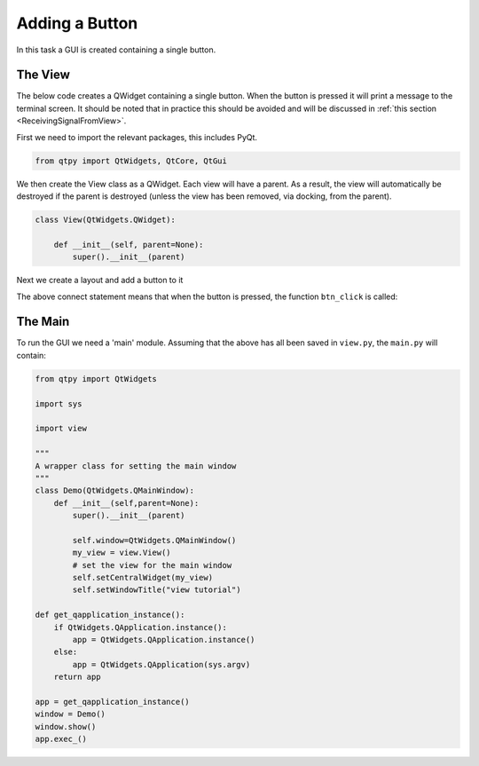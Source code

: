 .. _AddButton:

===============
Adding a Button
===============

In this task a GUI is created containing a single button.

The View
########

The below code creates a QWidget containing a single button. When the
button is pressed it will print a message to the terminal screen. It
should be noted that in practice this should be avoided and will be
discussed in :ref:`this section <ReceivingSignalFromView>`.

First we need to import the relevant packages, this includes PyQt.

.. code-block:: python

    from qtpy import QtWidgets, QtCore, QtGui

We then create the View class as a QWidget. Each view will have a
parent. As a result, the view will automatically be destroyed if the
parent is destroyed (unless the view has been removed, via docking,
from the parent).

.. code-block:: python

    class View(QtWidgets.QWidget):

        def __init__(self, parent=None):
            super().__init__(parent)

Next we create a layout and add a button to it

.. code-block:: python
    :dedent: 4

                grid = QtWidgets.QGridLayout()
                self.button = QtWidgets.QPushButton('Hi', self)
                self.button.setStyleSheet("background-color:lightgrey")

                # connect button to signal
                self.button.clicked.connect(self.btn_click)
                # add button to layout
                grid.addWidget(self.button)
                # set the layout for the view widget
                self.setLayout(grid)

The above connect statement means that when the button is pressed, the
function ``btn_click`` is called:

.. code-block:: python
    :dedent: 4

            def btn_click(self):
                print("Hello world")

The Main
########

To run the GUI we need a 'main' module. Assuming that the above has
all been saved in ``view.py``, the ``main.py`` will contain:

.. code-block:: python

    from qtpy import QtWidgets

    import sys

    import view

    """
    A wrapper class for setting the main window
    """
    class Demo(QtWidgets.QMainWindow):
        def __init__(self,parent=None):
            super().__init__(parent)

            self.window=QtWidgets.QMainWindow()
            my_view = view.View()
            # set the view for the main window
            self.setCentralWidget(my_view)
            self.setWindowTitle("view tutorial")

    def get_qapplication_instance():
        if QtWidgets.QApplication.instance():
            app = QtWidgets.QApplication.instance()
        else:
            app = QtWidgets.QApplication(sys.argv)
        return app

    app = get_qapplication_instance()
    window = Demo()
    window.show()
    app.exec_()
